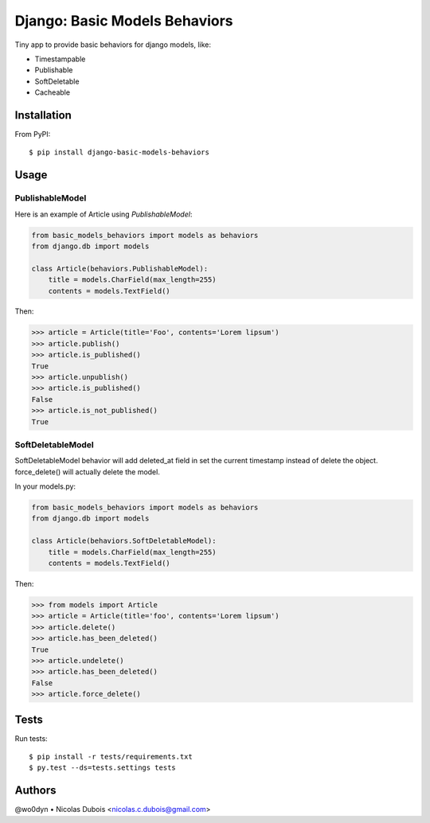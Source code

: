 ==============================
Django: Basic Models Behaviors
==============================

.. image:: https://img.shields.io/pypi/v/django-basic-models-behaviors.svg
    :target: https://pypi.python.org/pypi/django-basic-models-behaviors/
    :alt: Latest Version on PyPI

.. image:: https://img.shields.io/pypi/pyversions/django-basic-models-behaviors.svg
    :target: https://pypi.python.org/pypi/django-basic-models-behaviors/
    :alt: Supported Python versions

.. image:: https://img.shields.io/travis/wo0dyn/django-basic-models-behaviors.svg
    :target: https://travis-ci.org/wo0dyn/django-basic-models-behaviors
    :alt: TravisCI status

Tiny app to provide basic behaviors for django models, like:

* Timestampable
* Publishable
* SoftDeletable
* Cacheable

Installation
------------

From PyPI::

    $ pip install django-basic-models-behaviors

Usage
-----

PublishableModel
~~~~~~~~~~~~~~~~

Here is an example of Article using *PublishableModel*:

.. code-block:: python

    from basic_models_behaviors import models as behaviors
    from django.db import models

    class Article(behaviors.PublishableModel):
        title = models.CharField(max_length=255)
        contents = models.TextField()

Then:

.. code-block:: python

    >>> article = Article(title='Foo', contents='Lorem lipsum')
    >>> article.publish()
    >>> article.is_published()
    True
    >>> article.unpublish()
    >>> article.is_published()
    False
    >>> article.is_not_published()
    True


SoftDeletableModel
~~~~~~~~~~~~~~~~~~

SoftDeletableModel behavior will add deleted_at field in set the current
timestamp instead of delete the object.
force_delete() will actually delete the model.

In your models.py:

.. code-block:: python

    from basic_models_behaviors import models as behaviors
    from django.db import models

    class Article(behaviors.SoftDeletableModel):
        title = models.CharField(max_length=255)
        contents = models.TextField()

Then:

.. code-block:: python

    >>> from models import Article
    >>> article = Article(title='foo', contents='Lorem lipsum')
    >>> article.delete()
    >>> article.has_been_deleted()
    True
    >>> article.undelete()
    >>> article.has_been_deleted()
    False
    >>> article.force_delete()

Tests
-----

Run tests::

    $ pip install -r tests/requirements.txt
    $ py.test --ds=tests.settings tests

Authors
-------

@wo0dyn • Nicolas Dubois <nicolas.c.dubois@gmail.com>
